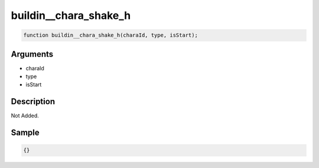 buildin__chara_shake_h
========================

.. code-block:: text

	function buildin__chara_shake_h(charaId, type, isStart);



Arguments
------------

* charaId
* type
* isStart

Description
-------------

Not Added.

Sample
-------------

.. code-block:: json

	{}


